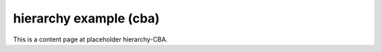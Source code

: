 hierarchy example (cba)
=======================

This is a content page at placeholder hierarchy-CBA.

